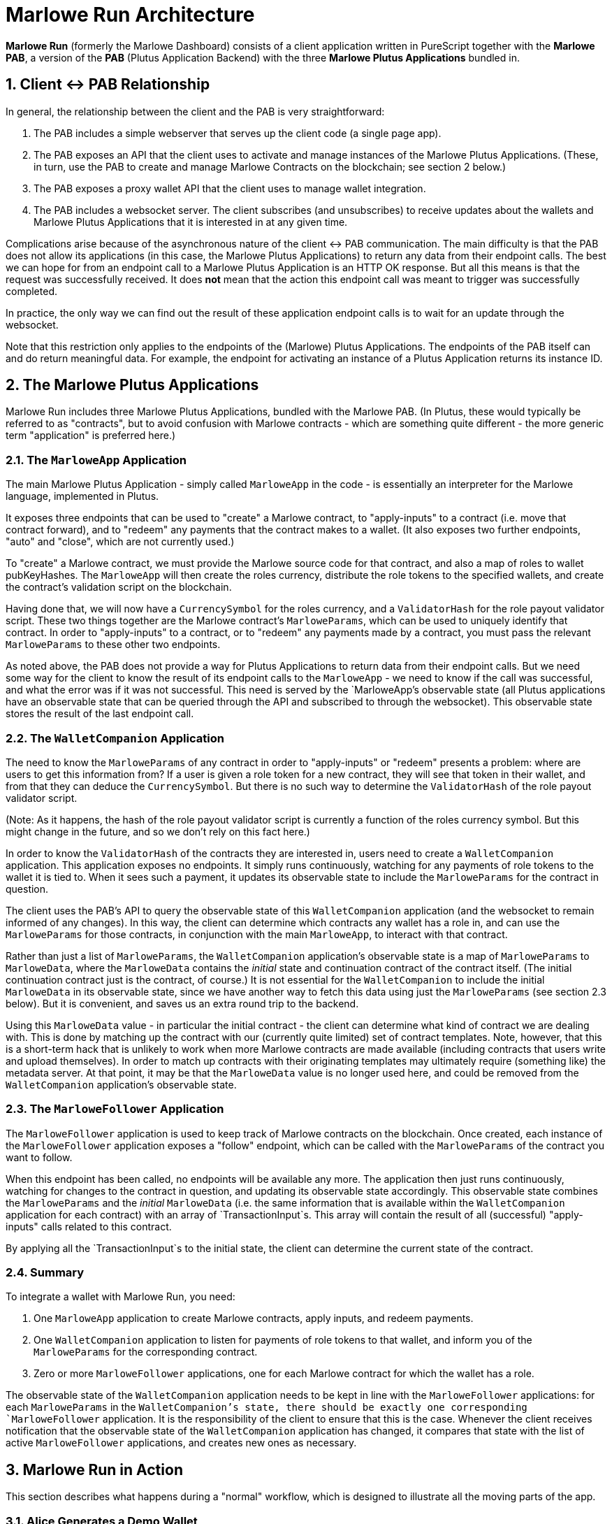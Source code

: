 = Marlowe Run Architecture

*Marlowe Run* (formerly the Marlowe Dashboard) consists of a client application
written in PureScript together with the *Marlowe PAB*, a version of the *PAB*
(Plutus Application Backend) with the three *Marlowe Plutus Applications*
bundled in.

== 1. Client <-> PAB Relationship

In general, the relationship between the client and the PAB is very
straightforward:

1. The PAB includes a simple webserver that serves up the client code (a single
page app).

2. The PAB exposes an API that the client uses to activate and manage instances
of the Marlowe Plutus Applications. (These, in turn, use the PAB to create and
manage Marlowe Contracts on the blockchain; see section 2 below.)

3. The PAB exposes a proxy wallet API that the client uses to manage wallet
integration.

4. The PAB includes a websocket server. The client subscribes (and unsubscribes)
to receive updates about the wallets and Marlowe Plutus Applications that it is
interested in at any given time.

Complications arise because of the asynchronous nature of the client <-> PAB
communication. The main difficulty is that the PAB does not allow its
applications (in this case, the Marlowe Plutus Applications) to return any data
from their endpoint calls. The best we can hope for from an endpoint call to a
Marlowe Plutus Application is an HTTP OK response. But all this means is that
the request was successfully received. It does *not* mean that the action this
endpoint call was meant to trigger was successfully completed.

In practice, the only way we can find out the result of these application
endpoint calls is to wait for an update through the websocket.

Note that this restriction only applies to the endpoints of the (Marlowe) Plutus
Applications. The endpoints of the PAB itself can and do return meaningful data.
For example, the endpoint for activating an instance of a Plutus Application
returns its instance ID.

== 2. The Marlowe Plutus Applications

Marlowe Run includes three Marlowe Plutus Applications, bundled with the Marlowe
PAB. (In Plutus, these would typically be referred to as "contracts", but to
avoid confusion with Marlowe contracts - which are something quite different -
the more generic term "application" is preferred here.)

=== 2.1. The `MarloweApp` Application

The main Marlowe Plutus Application - simply called `MarloweApp` in the code -
is essentially an interpreter for the Marlowe language, implemented in Plutus.

It exposes three endpoints that can be used to "create" a Marlowe contract, to
"apply-inputs" to a contract (i.e. move that contract forward), and to "redeem"
any payments that the contract makes to a wallet. (It also exposes two further
endpoints, "auto" and "close", which are not currently used.)

To "create" a Marlowe contract, we must provide the Marlowe source code for that
contract, and also a map of roles to wallet pubKeyHashes. The `MarloweApp` will
then create the roles currency, distribute the role tokens to the specified
wallets, and create the contract's validation script on the blockchain.

Having done that, we will now have a `CurrencySymbol` for the roles currency,
and a `ValidatorHash` for the role payout validator script. These two things
together are the Marlowe contract's `MarloweParams`, which can be used to
uniquely identify that contract. In order to "apply-inputs" to a contract, or to
"redeem" any payments made by a contract, you must pass the relevant
`MarloweParams` to these other two endpoints.

As noted above, the PAB does not provide a way for Plutus Applications to return
data from their endpoint calls. But we need some way for the client to know the
result of its endpoint calls to the `MarloweApp` - we need to know if the call
was successful, and what the error was if it was not successful. This need is
served by the `MarloweApp`'s observable state (all Plutus applications have an
observable state that can be queried through the API and subscribed to through
the websocket). This observable state stores the result of the last endpoint
call.

=== 2.2. The `WalletCompanion` Application

The need to know the `MarloweParams` of any contract in order to "apply-inputs"
or "redeem" presents a problem: where are users to get this information from? If
a user is given a role token for a new contract, they will see that token in
their wallet, and from that they can deduce the `CurrencySymbol`. But there is
no such way to determine the `ValidatorHash` of the role payout validator
script.

(Note: As it happens, the hash of the role payout validator script is currently
a function of the roles currency symbol. But this might change in the future,
and so we don't rely on this fact here.)

In order to know the `ValidatorHash` of the contracts they are interested in,
users need to create a `WalletCompanion` application. This application exposes
no endpoints. It simply runs continuously, watching for any payments of role
tokens to the wallet it is tied to. When it sees such a payment, it updates its
observable state to include the `MarloweParams` for the contract in question.

The client uses the PAB's API to query the observable state of this
`WalletCompanion` application (and the websocket to remain informed of any
changes). In this way, the client can determine which contracts any wallet has a
role in, and can use the `MarloweParams` for those contracts, in conjunction
with the main `MarloweApp`, to interact with that contract.

Rather than just a list of `MarloweParams`, the `WalletCompanion` application's
observable state is a map of `MarloweParams` to `MarloweData`, where the
`MarloweData` contains the _initial_ state and continuation contract of the
contract itself. (The initial continuation contract just is the contract, of
course.) It is not essential for the `WalletCompanion` to include the initial
`MarloweData` in its observable state, since we have another way to fetch this
data using just the `MarloweParams` (see section 2.3 below). But it is
convenient, and saves us an extra round trip to the backend.

Using this `MarloweData` value - in particular the initial contract - the client
can determine what kind of contract we are dealing with. This is done by
matching up the contract with our (currently quite limited) set of contract
templates. Note, however, that this is a short-term hack that is unlikely to
work when more Marlowe contracts are made available (including contracts that
users write and upload themselves). In order to match up contracts with their
originating templates may ultimately require (something like) the metadata
server. At that point, it may be that the `MarloweData` value is no longer used
here, and could be removed from the `WalletCompanion` application's observable
state.

=== 2.3. The `MarloweFollower` Application

The `MarloweFollower` application is used to keep track of Marlowe contracts on
the blockchain. Once created, each instance of the `MarloweFollower` application
exposes a "follow" endpoint, which can be called with the `MarloweParams` of the
contract you want to follow.

When this endpoint has been called, no endpoints will be available any more. The
application then just runs continuously, watching for changes to the contract in
question, and updating its observable state accordingly. This observable state
combines the `MarloweParams` and the _initial_ `MarloweData` (i.e. the same
information that is available within the `WalletCompanion` application for each
contract) with an array of `TransactionInput`s. This array will contain the
result of all (successful) "apply-inputs" calls related to this contract.

By applying all the `TransactionInput`s to the initial state, the client can
determine the current state of the contract.

=== 2.4. Summary

To integrate a wallet with Marlowe Run, you need:

1. One `MarloweApp` application to create Marlowe contracts, apply inputs, and
redeem payments.

2. One `WalletCompanion` application to listen for payments of role tokens to
that wallet, and inform you of the `MarloweParams` for the corresponding
contract.

3. Zero or more `MarloweFollower` applications, one for each Marlowe contract
for which the wallet has a role.

The observable state of the `WalletCompanion` application needs to be kept in
line with the `MarloweFollower` applications: for each `MarloweParams` in the
`WalletCompanion`'s state, there should be exactly one corresponding
`MarloweFollower` application. It is the responsibility of the client to ensure
that this is the case. Whenever the client receives notification that the
observable state of the `WalletCompanion` application has changed, it compares
that state with the list of active `MarloweFollower` applications, and creates
new ones as necessary.

== 3. Marlowe Run in Action

This section describes what happens during a "normal" workflow, which is
designed to illustrate all the moving parts of the app.

=== 3.1. Alice Generates a Demo Wallet

1. *Alice's Client -> API* A new user, Alice, comes to the starting page and
clicks the button to generate a demo wallet. Alice's client calls the
"/wallet/create" endpoint of the PAB (which is a proxy to the "/create" endpoint
of the mock wallet API).

2. *API -> Alice's Client* The PAB creates a wallet and gives it 100,000 pretend
ada to play with, then responds with the `WalletInfo` for this wallet. The
`WalletInfo` is a record containing the wallet's ID, pubKey, and pubKeyHash.

3. *Alice's Client -> API* Alice's client then uses the PAB API to activate a
`MarloweApp` and a `WalletCompanion` for this wallet, and uses the proxy wallet
API to query the wallet's current funds. All of these data are bundled together
with a wallet nickname (initially the empty string) in a `WalletDetails` record.

=== 3.2. Alice Connects this Demo Wallet to the App

1. *Alice's Client* Alice is now presented with a form which displays the
"Wallet ID" of the wallet she just created, and a text input box for entering a
nickname for this wallet. She copies the "Wallet ID"* and saves it somewhere for
later. She gives her wallet the nickname "Alice", and clicks the button to
connect this wallet.

2. *Alice's Client* The `WalletDetails` for this wallet are saved in memory to
her `WalletLibrary`, and also saved to the browser's localStorage. This will
make it easier for her to connect this wallet again in the same browser. But to
connect in another browser or computer, she will need her "Wallet ID". Note that
the wallet nickname, "Alice", is not persisted on the server, and is now only
associated with this wallet in Alice's browser, through localStorage.

3. *Alice's Client -> API* Alice's client queries the PAB to get all of the
active applications associated with her wallet.

4. *Alice's Client -> Websocket* Alice's client subscribes to websocket updates
for the wallet's funds, the wallet's `MarloweApp` application, the wallet's
`WalletCompanion` application, and any `MarloweFollower` applications.

5. *Alice's Client* Alice's client moves into the `Dashboard` state, presenting
Alice with a view of her running contracts.

6. *Websocket -> Alice's Client* Alice's client gets initial updates from the
websocket for Alice's wallet's funds, her `MarloweApp` application, and her
`WalletCompanion` application. The only interesting one here is the
`WalletCompanion` application, which tells us the `MarloweParams` of any
contracts for which Alice has a role...

7. *Alice's Client -> API* If Alice's client finds any `MarloweParams` in the
`WalletCompanion` application's observable state for which there is no
corresponding `MarloweFollower` application, it activates a new
`MarloweFollower` and calls its "follow" endpoint with those `MarloweParams`.

8. *Alice's Client -> Websocket* Alice's client then also subscribes to the
websocket to receive updates about these new `MarloweFollower` applications.

9. *Websocket -> Alice's Client* The observable state of the new
`MarloweFollower` applications will be updated to show the state of the
corresponding contract, and the websocket will inform Alice's client. Alice's
client can then display the status of these contracts to Alice.

*A note about the "Wallet ID"*

The "Wallet ID" as displayed to the user is in fact the instance ID of the
wallet's `WalletCompanion` application, and not the actual wallet ID. This is
because we can get the wallet ID itself if we have the instance ID of the
`WalletCompanion`, but (when we started building this app) not the other way
around. Now, however, it is possible to get the `WalletCompanion` instance ID
from the wallet ID, so this should be changed; see SCP-2878.

=== 3.3. Bob Generates a Demo Wallet and Connects it to the App

Bob does the same as Alice, but calls his wallet "Bob".

Bob gives Alice his "Wallet ID".

=== 3.4. Alice Adds Bob to her Contacts

1. *Alice's Client -> API* Alice enters Bob's "Wallet ID" into the new contact
form. Alice's client looks up Bob's `CompanionContract` application using this
"Wallet ID", and uses this to find the actual wallet ID. Alice's client then
uses the actual wallet ID to lookup the complete `WalletInfo`.

2. *Alice's Client* Alice's client wraps up this `WalletInfo` in a `WalletData`
record, and saves it to localStorage. The record includes some empty fields that
there is no point in looking up - because all Alice needs to know is the
`WalletInfo`.

=== 3.5. Alice Creates a Contract Between Her and Bob

1. *Alice's Client* Alice fills out a contract template to create a full
contract. Using her locally saved contacts, she assigns roles in this contract
to both Bob and herself.

2. *Alice's Client -> API* Alice's client asks Alice's `MarloweApp` to create
the contract. The `MarloweApp` does what it needs to do, which includes creating
the roles currency and paying a role token to each of Alice's and Bob's wallets.

3. *Alice's Client -> API* Alice's client asks to activate a new placeholder
`MarloweFollower` application, ready to follow the new contract that we are
expecting to be created. The PAB replies with the instance ID of the new
`MarloweFollower` application, which Alice's client associates with the metadata
for this contract.

4. *Alice's Client -> Websocket* Alice's client subscribes to websocket
notifications about the status of this `MarloweFollower` application.

5. *Websocket -> Alice's Client* Alice's client is informed through the
websocket of a status update to the `MarloweApp`, which tells it whether the
request to create a contract was successful or not.

[TODO: This is not as it should be. Steps 3 and 4 here should happen *after*
step 5, and *only if* the status update tells us that the request to create a
contract was successful. See SCP-2879.]

=== 3.6. Alice's Dashboard is Updated

1. *Websocket -> Alice's Client* Alice receives the role token for the contract
she created, and her `WalletCompanion` application notices. Alice's client is
informed through the websocket of a status update to the `WalletCompanion`
application, and compares its observable state to the `MarloweFollower` apps
Alice has running. It finds there is a new contract that is not yet being
followed. It also finds a placeholder `MarloweFollower` application
corresponding to a contract with the right metadata (that was created at step 3
in the previous section).

2. *Alice's Client -> API* Alice's client calls the "follow" endpoint of this
placeholder `MarloweFollower` application, so that the application now starts
listening for updates to this contract.

3. *Websocket -> Alice's Client* The `MarloweFollower` application finds the
contract, and its observable state is updated to reflect the initial state of
the contract. Because Alice's client is subscribed to updates for this
application, the websocket informs it of the change, and it can now display the
state of this new contract to Alice.

=== 3.7. Bob's Dashboard is Updated

1. *Websocket -> Bob's Client* Bob receives the role token for the contract
Alice created, and his `WalletCompanion` application notices. Bob's client is
informed through the websocket of a status update to his `WalletCompanion`
application, and compares its observable state to the `MarloweFollower` apps Bob
has running. It finds there is a new contract that is not yet being followed. It
doesn't find any placeholder `MarloweFollower` application corresponding to a
contract with the right metadata (Alice had one because she created the
contract; Bob does not).

2. *Bob's Client -> API* Bob's client asks to activate a new `MarloweFollower`
application. The PAB activates one and returns its instance ID.

3. *Bob's Client -> Websocket* Bob's client subscribes to websocket
notifications about the status of this `MarloweFollower` application.

4. *Bob's Client -> API* Bob's client calls the "follow" endpoint of this new
`MarloweFollower` application, so that the application now starts listening for
updates to the contract in question.

5. *Websocket -> Bob's Client* The `MarloweFollower` application finds the
contract, and its observable state is updated to reflect the initial state of
the contract. Because Bob's client is subscribed to updates for this
application, the websocket informs it of the change, and it can now display the
state of this new contract to Bob.

=== 3.8. Alice Applies Inputs to the Contract

1. *Alice's Client -> API* Alice fills in a form and presses a button to move
the contract forward. Alice's client calls the "apply-inputs" endpoint of
Alice's `MarloweApp`.

2. *Websocket -> Alice's Client* A status update about Alice's `MarloweApp`
informs Alice's client whether the "apply-inputs" call was successful or not.

=== 3.9. Alice's Dashboard is Updated

1. *Websocket -> Alice's Client* Assuming the "apply-inputs" call was
successful, the contract will move forward, and Alice's `MarloweFollower`
application for this contract will be updated accordingly. Then the websocket
will tell Alice's client about this update, and it can display the new state of
the contract to Alice.

2. *Alice's Client -> API* Following each notification of an update to the state
of a `MarloweFollower` application, Alice's client tests to see if the contract
has made any payments to roles which Alice owns. If so, it calls the "redeem"
endpoint of Alice's `MarloweApp` application to ensure automatically that
Alice's wallet receives these payments. Note that this results in "redeem" very
likely being called more often than is necessary, since we do not attempt to
keep track of which payments have already been redeemed.

=== 3.10. Bob's Dashboard is Updated

1. *Websocket -> Bob's Client* Assuming the "apply-inputs" call was successful,
the contract will move forward, and Bob's `MarloweFollower` application for this
contract will be updated accordingly. Then the websocket will tell Bob's client
about this update, and it can display the new state of the contract to Bob.

2. *Bob's Client -> API* Following each notification of an update to the state
of a `MarloweFollower` application, Bob's client tests to see if the contract
has made any payments to roles which Bob owns. If so, it calls the "redeem"
endpoint of Bob's `MarloweApp` application to ensure automatically that Bob's
wallet receives these payments. (Note, again, that this results in "redeem" very
likely being called more often than is necessary.)
